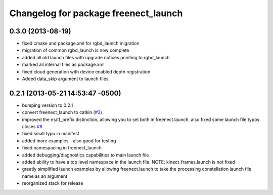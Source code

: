 ^^^^^^^^^^^^^^^^^^^^^^^^^^^^^^^^^^^^^
Changelog for package freenect_launch
^^^^^^^^^^^^^^^^^^^^^^^^^^^^^^^^^^^^^

0.3.0 (2013-08-19)
------------------
* fixed cmake and package.xml for rgbd_launch migration
* migration of common rgbd_launch is now complete
* added all old launch files with upgrade notices pointing to rgbd_launch
* marked all internal files as package.xml
* fixed cloud generation with device enabled depth registration
* Added data_skip argument to launch files.

0.2.1 (2013-05-21 14:53:47 -0500)
---------------------------------
* bumping version to 0.2.1
* convert freenect_launch to catkin (`#2 <https://github.com/ros-drivers/freenect_stack/issues/2>`_)
* improved the ns/tf_prefix distinction, allowing you to set both in freenect.launch. also fixed some launch file typos. closes `#8 <https://github.com/ros-drivers/freenect_stack/issues/8>`_
* fixed small typo in manifest
* added more examples - also good for testing
* fixed namespacing in freenect_launch
* added debugging/diagnostics capabilities to main launch file
* added ability to have a top level namespace in the launch file. NOTE: kinect_frames.launch is not fixed
* greatly simplified launch examples by allowing freenect.launch to take the processing constellation launch file name as an argument
* reorganized stack for release
